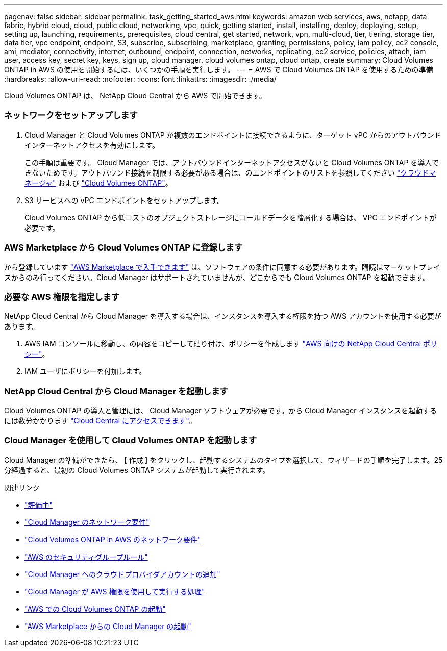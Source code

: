 ---
pagenav: false 
sidebar: sidebar 
permalink: task_getting_started_aws.html 
keywords: amazon web services, aws, netapp, data fabric, hybrid cloud, cloud, public cloud, networking, vpc, quick, getting started, install, installing, deploy, deploying, setup, setting up, launching, requirements, prerequisites, cloud central, get started, network, vpn, multi-cloud, tier, tiering, storage tier, data tier, vpc endpoint, endpoint, S3, subscribe, subscribing, marketplace, granting, permissions, policy, iam policy, ec2 console, ami, mediator, connectivity, internet, outbound, endpoint, connection, networks, replicating, ec2 service, policies, attach, iam user, access key, secret key, keys, sign up, cloud manager, cloud volumes ontap, cloud ontap, create 
summary: Cloud Volumes ONTAP in AWS の使用を開始するには、いくつかの手順を実行します。 
---
= AWS で Cloud Volumes ONTAP を使用するための準備
:hardbreaks:
:allow-uri-read: 
:nofooter: 
:icons: font
:linkattrs: 
:imagesdir: ./media/


[role="lead"]
Cloud Volumes ONTAP は、 NetApp Cloud Central から AWS で開始できます。



=== ネットワークをセットアップします

. Cloud Manager と Cloud Volumes ONTAP が複数のエンドポイントに接続できるように、ターゲット vPC からのアウトバウンドインターネットアクセスを有効にします。
+
この手順は重要です。 Cloud Manager では、アウトバウンドインターネットアクセスがないと Cloud Volumes ONTAP を導入できないためです。アウトバウンド接続を制限する必要がある場合は、のエンドポイントのリストを参照してください link:reference_networking_cloud_manager.html#outbound-internet-access["クラウドマネージャ"] および link:reference_networking_aws.html#general-aws-networking-requirements-for-cloud-volumes-ontap["Cloud Volumes ONTAP"]。

. S3 サービスへの vPC エンドポイントをセットアップします。
+
Cloud Volumes ONTAP から低コストのオブジェクトストレージにコールドデータを階層化する場合は、 VPC エンドポイントが必要です。





=== AWS Marketplace から Cloud Volumes ONTAP に登録します

[role="quick-margin-para"]
から登録しています https://aws.amazon.com/marketplace/search/results?page=1&searchTerms=netapp+cloud+volumes+ontap["AWS Marketplace で入手できます"^] は、ソフトウェアの条件に同意する必要があります。購読はマーケットプレイスからのみ行ってください。Cloud Manager はサポートされていませんが、どこからでも Cloud Volumes ONTAP を起動できます。



=== 必要な AWS 権限を指定します

[role="quick-margin-para"]
NetApp Cloud Central から Cloud Manager を導入する場合は、インスタンスを導入する権限を持つ AWS アカウントを使用する必要があります。

. AWS IAM コンソールに移動し、の内容をコピーして貼り付け、ポリシーを作成します https://mysupport.netapp.com/cloudontap/iampolicies["AWS 向けの NetApp Cloud Central ポリシー"^]。
. IAM ユーザにポリシーを付加します。




=== NetApp Cloud Central から Cloud Manager を起動します

[role="quick-margin-para"]
Cloud Volumes ONTAP の導入と管理には、 Cloud Manager ソフトウェアが必要です。から Cloud Manager インスタンスを起動するには数分かかります https://cloud.netapp.com["Cloud Central にアクセスできます"^]。



=== Cloud Manager を使用して Cloud Volumes ONTAP を起動します

[role="quick-margin-para"]
Cloud Manager の準備ができたら、 [ 作成 ] をクリックし、起動するシステムのタイプを選択して、ウィザードの手順を完了します。25 分経過すると、最初の Cloud Volumes ONTAP システムが起動して実行されます。

.関連リンク
* link:concept_evaluating.html["評価中"]
* link:reference_networking_cloud_manager.html["Cloud Manager のネットワーク要件"]
* link:reference_networking_aws.html["Cloud Volumes ONTAP in AWS のネットワーク要件"]
* link:reference_security_groups.html["AWS のセキュリティグループルール"]
* link:task_adding_cloud_accounts.html["Cloud Manager へのクラウドプロバイダアカウントの追加"]
* link:reference_permissions.html#what-cloud-manager-does-with-aws-permissions["Cloud Manager が AWS 権限を使用して実行する処理"]
* link:task_deploying_otc_aws.html["AWS での Cloud Volumes ONTAP の起動"]
* link:task_launching_aws_mktp.html["AWS Marketplace からの Cloud Manager の起動"]

